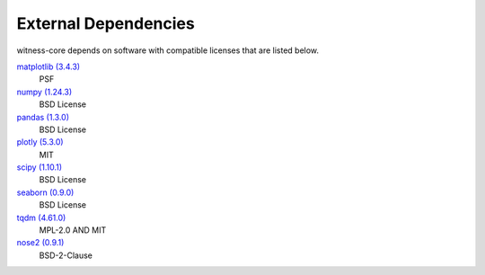 External Dependencies
---------------------

witness-core depends on software with compatible licenses that are listed below.

`matplotlib (3.4.3) <https://matplotlib.org>`_
    PSF

`numpy (1.24.3) <https://numpy.org>`_
    BSD License

`pandas (1.3.0) <https://pandas.pydata.org>`_
    BSD License

`plotly (5.3.0) <https://plotly.com/python/>`_
    MIT

`scipy (1.10.1) <https://scipy.org/>`_
    BSD License

`seaborn (0.9.0) <None>`_
    BSD License

`tqdm (4.61.0) <https://tqdm.github.io>`_
    MPL-2.0 AND MIT

`nose2 (0.9.1) <https://docs.nose2.io/>`_
    BSD-2-Clause
